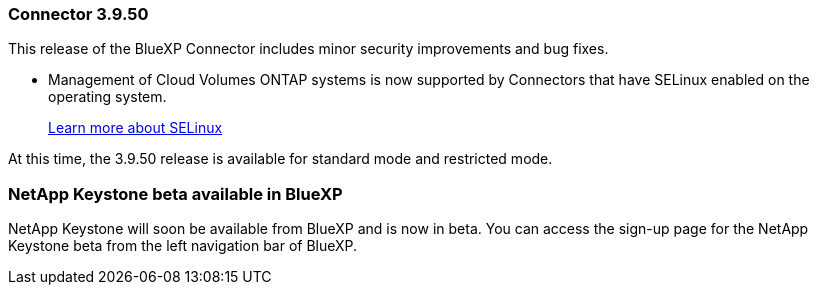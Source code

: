 


=== Connector 3.9.50

This release of the BlueXP Connector includes minor security improvements and bug fixes.

* Management of Cloud Volumes ONTAP systems is now supported by Connectors that have SELinux enabled on the operating system.

+

https://docs.redhat.com/en/documentation/red_hat_enterprise_linux/8/html/using_selinux/getting-started-with-selinux_using-selinux[Learn more about SELinux^]

At this time, the 3.9.50 release is available for standard mode and restricted mode.

=== NetApp Keystone beta available in BlueXP

NetApp Keystone will soon be available from BlueXP and is now in beta. You can access the sign-up page for the NetApp Keystone beta from the left navigation bar of BlueXP.








